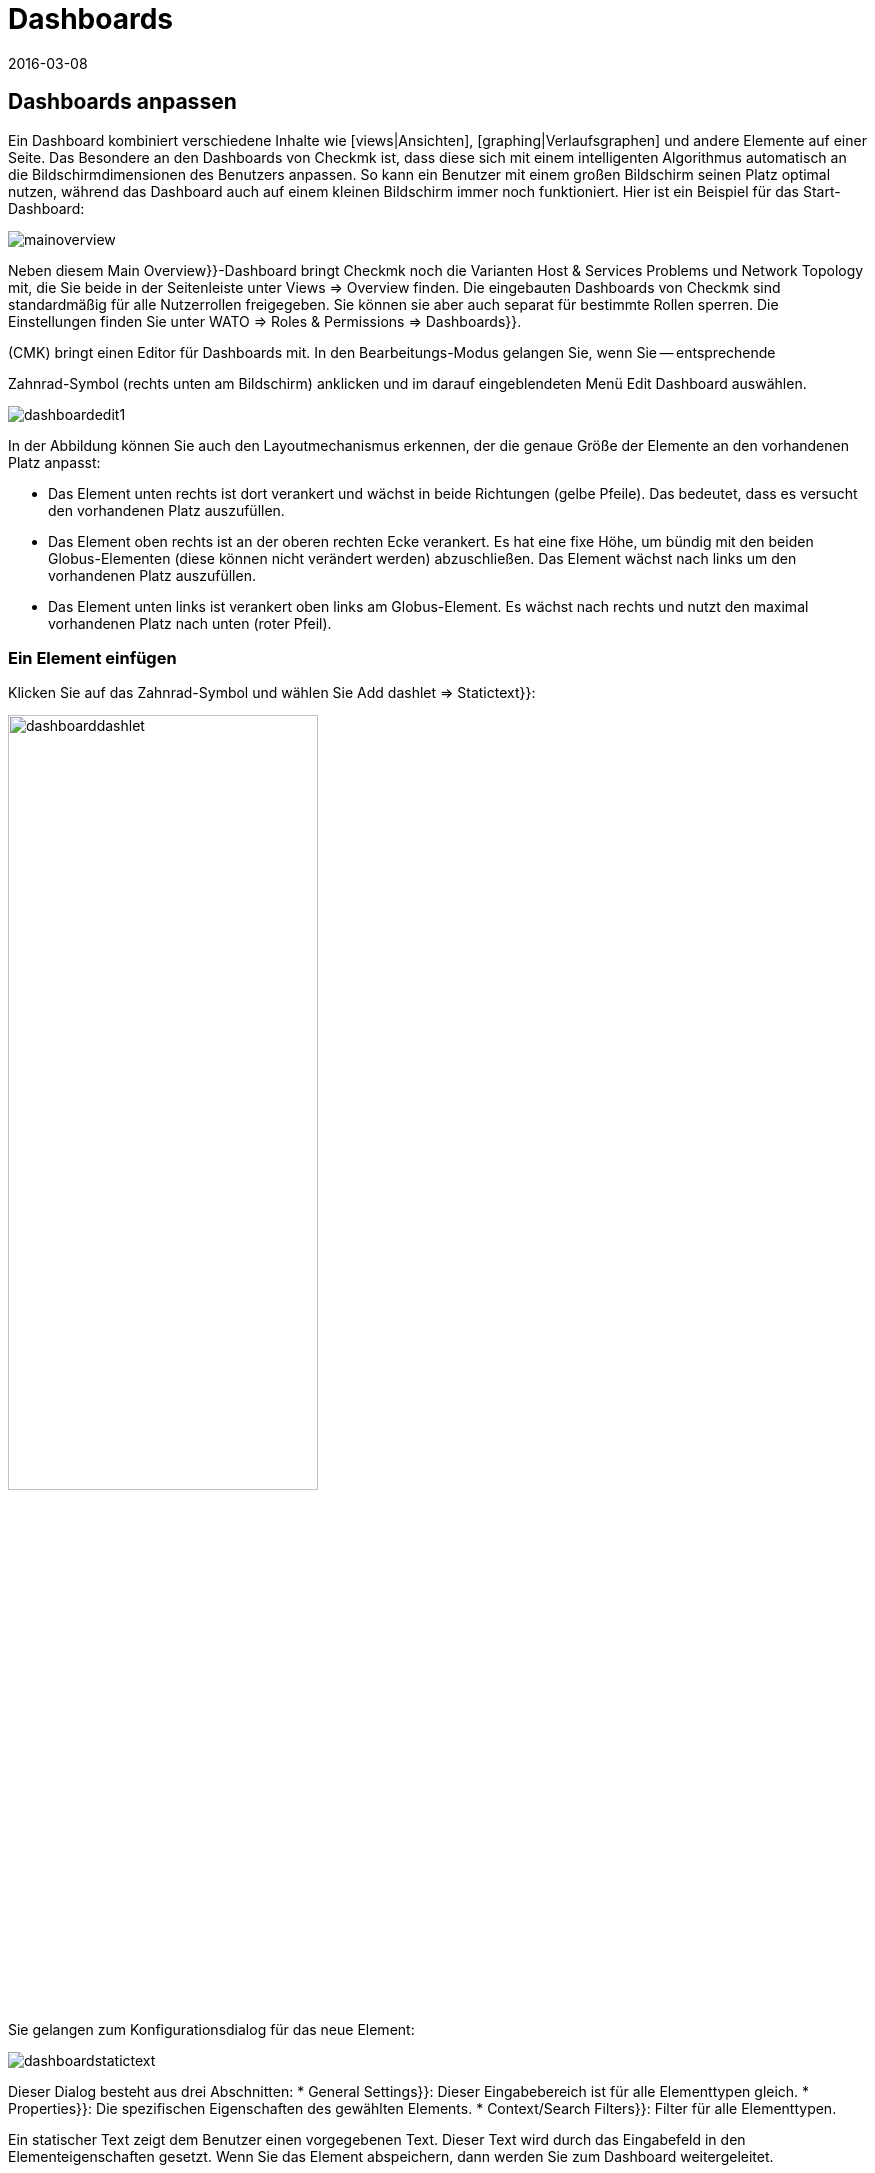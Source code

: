 = Dashboards
:revdate: 2016-03-08
:title: Inhalte in übersichten kombinieren
:description: Dashboards vereinen unterschiedliche Inhalte in einer Übersicht und skalieren automatisch in ihrer Größe. Nutzen Sie effektiv die Besonderheiten.


[#edit]
== Dashboards anpassen

Ein Dashboard kombiniert verschiedene Inhalte wie [views|Ansichten],
[graphing|Verlaufsgraphen] und andere Elemente auf einer Seite. Das
Besondere an den Dashboards von Checkmk ist, dass diese sich mit einem
intelligenten Algorithmus automatisch an die Bildschirmdimensionen des
Benutzers anpassen. So kann ein Benutzer mit einem großen Bildschirm seinen
Platz optimal nutzen, während das Dashboard auch auf einem kleinen Bildschirm
immer noch funktioniert. Hier ist ein Beispiel für das Start-Dashboard:

image::bilder/mainoverview.png[align=border]

Neben diesem [.guihints]#Main Overview}}-Dashboard# bringt Checkmk noch die Varianten [.guihints]#Host & Services Problems# und
[.guihints]#Network Topology# mit, die Sie beide in der Seitenleiste unter [.guihints]#Views => Overview# finden.
Die eingebauten Dashboards von Checkmk sind standardmäßig für alle Nutzerrollen
freigegeben. Sie können sie aber auch separat für bestimmte Rollen sperren.
Die Einstellungen finden Sie unter [.guihints]#WATO => Roles & Permissions => Dashboards}}.# 

(CMK) bringt einen Editor für Dashboards mit. In den Bearbeitungs-Modus
gelangen Sie, wenn Sie -- entsprechende
[wato_user#roles|Berechtigungen] vorausgesetzt -- das ICON[alert_command.png]
Zahnrad-Symbol (rechts unten am Bildschirm) anklicken und im darauf eingeblendeten
Menü [.guihints]#Edit Dashboard# auswählen.

image::bilder/dashboardedit1.png[align=border]

In der Abbildung können Sie auch den Layoutmechanismus erkennen, der die genaue Größe der Elemente
an den vorhandenen Platz anpasst:

* Das Element unten rechts ist dort verankert und wächst in beide Richtungen (gelbe Pfeile). Das bedeutet, dass es versucht den vorhandenen Platz auszufüllen.
* Das Element oben rechts ist an der oberen rechten Ecke verankert. Es hat eine fixe Höhe, um bündig mit den beiden Globus-Elementen (diese können nicht verändert werden) abzuschließen. Das Element wächst nach links um den vorhandenen Platz auszufüllen.
* Das Element unten links ist verankert oben links am Globus-Element. Es wächst nach rechts und nutzt den maximal vorhandenen Platz nach unten (roter Pfeil).

=== Ein Element einfügen

Klicken Sie auf das Zahnrad-Symbol und wählen Sie [.guihints]#Add dashlet => Statictext}}:# 

image::bilder/dashboarddashlet.png[align=center,width=60%]

Sie gelangen zum Konfigurationsdialog für das neue Element:

image::bilder/dashboardstatictext.png[align=border]

Dieser Dialog besteht aus drei Abschnitten:
* [.guihints]#General Settings}}:# Dieser Eingabebereich ist für alle Elementtypen gleich.
* [.guihints]#Properties}}:# Die spezifischen Eigenschaften des gewählten Elements.
* [.guihints]#Context/Search Filters}}:# Filter für alle Elementtypen.

Ein statischer Text zeigt dem Benutzer einen vorgegebenen Text. Dieser
Text wird durch das Eingabefeld in den Elementeigenschaften gesetzt. Wenn
Sie das Element abspeichern, dann werden Sie zum Dashboard weitergeleitet.

Im Editiermodus werden folgende Symbole angezeigt:
[cols=, ]
|===
<td width="5%">ICON[dashlet_del_lo.png]</td><td>Damit löschen Sie das Element.</td><td>ICON[dashlet_edit_lo.png]</td><td>Damit öffen Sie den Bearbeitungsdialog für das Element.</td><td>ICON[dashlet_anchor_lo.png]</td><td>Das Element ist gerade an dieser Ecke das Dashboards verankert.</td><td>ICON[dashlet_anchor_off.png]</td><td>Durch einen Klick wählen Sie diese Ecke als Verankerung.</td>|===


=== Hinzufügen von Elementen über Kontextmenüs

Zusätzlich gibt es auch den umgekehrten Weg:
Bei jeder Ansicht und jedem Graphen finden Sie ein Kontextmenü, mit dem
Sie das Element direkt zu einem Dashboard hinzufügen können. Hier als Beispiel
ein Verlaufsgraph:

image::bilder/cmkgraph.png[]

Dies öffnet folgende Auswahl:

image::bilder/addtodashboard.png[align=center,width=60%]

Wenn Sie mit der Bearbeitung fertig sind, dann klicken Sie noch einmal auf
das Zahnrad-Symbol und wählen [.guihints]#Stop Editing# um das Dashboard zu speichern.


=== Wie sich ein Dashboard dynamisch an den Bildschirm anpasst

Dashboards haben die außergewöhnliche Fähigkeit sich dynamisch an
unterschiedliche Bildschirmdimensionen anzupassen. Die grundlegende Idee ist,
dass es neben Elementen mit fixen Dimensionen (wie z.B. [.guihints]#Host Statistics}}# 
und [.guihints]#Service Statistics# im Dashboard [.guihints]#Main Overview}})# auch solche gibt,
die von mehr Platz profitieren können. Solche dynamischen Elemente können
wachsen, um vorhandenen Platz optimal auszufüllen.

Damit die Bedienung einfacher ist, ist ein Dashboard zunächst als Raster
mit einer Rastergröße von 10 mal 10 Pixel umgesetzt. Und so werden die
Dimensionen aller Elemente ermittelt:

. Seiten mit gelben Pfeilen werden zunächst mit der Größe 1 angelegt.
. Seiten mit roten Pfeilen werden gleich auf die maximale Größe gesetzt.
. Seiten mit fixen Größen (weiße Balken) werden mit diesen platziert.
. Nun wachsen alle Elemente mit gelben Pfeilen gleichmäßig aufeinander zu, bis sie sich berühren.

Dieser Vorgang wird nicht nur am Anfang ausgeführt, sondern immer dann
wenn Sie das Browser-Fenster oder die Zoomeinstellungen im Browser
verändern.

Größe, Position und Dimensionen der Elemente bearbeiten Sie interaktiv mit
der Maus:

* Bewegen Sie die Maus an die Ränder des Elements um die Größe zu verändern.
* Verschieben Sie das Element mit gedrückter Maustaste an die gewünschte Position.
* In jeder Ecke befindet sich ein Anker-Element ICON[dashlet_anchor_off.png]. Es kann nur eines aktiv ICON[dashlet_anchor_lo.png] sein. In der Standardeinstellung ist der Anker oben links aktiv.
* Indikatoren zeigen vom aktiven ICON[dashlet_anchor_lo.png] zu den inaktiven ICON[dashlet_anchor_off.png] Ankern. Diese Indikatoren zeigen den Größenmodus des Elements an: Grau (fixe Größe), Gelb (Element wächst), Rot (Maximum).


[#new]
== Ein neues Dashboard erstellen

Um ein ganz neues Dashboard zu erstellen, klicken Sie in der Seitenleiste im
Element [.guihints]#Views# auf [.guihints]#EDIT}}.#  Sie gelangen dann zunächst zu der Liste
der Ansichten. Von hier aus geht es oben mit dem Knopf [.guihints]#Dashboards}}# 
zu den Dashboards weiter.

image::bilder/dashboardliste.png[align=border]

Dort klicken Sie auf den Knopf [.guihints]#New}}&nbsp;&#8230;# 

image::bilder/dashboardedit2.png[align=border]

&#8230; und werden dann auf die Seite [.guihints]#Select specific object type# weitergeleitet:

image::bilder/dashboardobjects.png[align=border]

In der Regel wählen Sie hier nichts aus und setzen durch Anklicken von
[.guihints]#Continue# fort. Dadurch erzeugen Sie ein globales Dashboard, das ohne einen
bestimmten Kontext (wie z.B. einen Host) auskommt.

image::bilder/dashboardcreate.png[align=border]

Auf der folgenden Bildschirmseite legen Sie die grundlegenden Eigenschaften
des Dashboards wie Name, Titel und so weiter fest. Wenn diese neues Dashboard bei
den bereits vorhandenen angezeigt werden soll, dann tragen Sie im Feld Topic
[.guihints]#Overview# ein. Nach dem Speichern werden Sie zur Dashboard-Liste umgeleitet.

Klicken Sie auf den Titel des neuen Dashboards um es zu öffnen. Damit gelangen
Sie in den Editiermodus, der weiter oben schon beschrieben wurde.

== Dashboards für andere Benutzer verfügbar machen

Wenn Sie die Berechtigung haben Dashboards zu veröffentlichen, dann
können Sie auch festlegen, ob andere Benutzer Zugriff darauf
bekommen. 

Um das einzurichten, öffnen Sie den Eigenschaftendialog des Dashboards und
aktivieren Sie die Option [.guihints]#Make this dashboard available for other users}}.# Hier können Sie das
Dashboard wahlweise für alle Nutzer freigeben ({{Publish to all users}})# oder nur für
Mitglieder bestimmter Kontaktgruppen ({{Publish to members of contact groups}}).# 

== Start-Dashboard festlegen

image::bilder/dashboardstarturl.png[]

Sie können jedes vorhandene Dashboard als Start-URL beim Öffnen von
(CMK) einstellen. Dazu öffnen Sie den Dialog über [.guihints]#WATO => Global settings => Userinterface}}.# 
Klicken Sie auf den Link [.guihints]#Start-URL to display in mainframe}}.# Den dort eingetragenen Wert `dashboard.py`
verändern Sie für ein Dashboard mit dem Namen `prod` so:
`dashboard.py?name=prod`. Schließen Sie den Vorgang durch
Anklicken von [.guihints]#Save# ab. Wenn Sie sich das nächste Mal an Checkmk
anmelden, dann wird das von Ihnen ausgewählte Dashboard angezeigt.

Im Abschnitt [.guihints]#Personal settings# der Benutzereinstellungen können Sie für jeden Benutzer ein
individuelles Start-Dashboard  eintragen.

